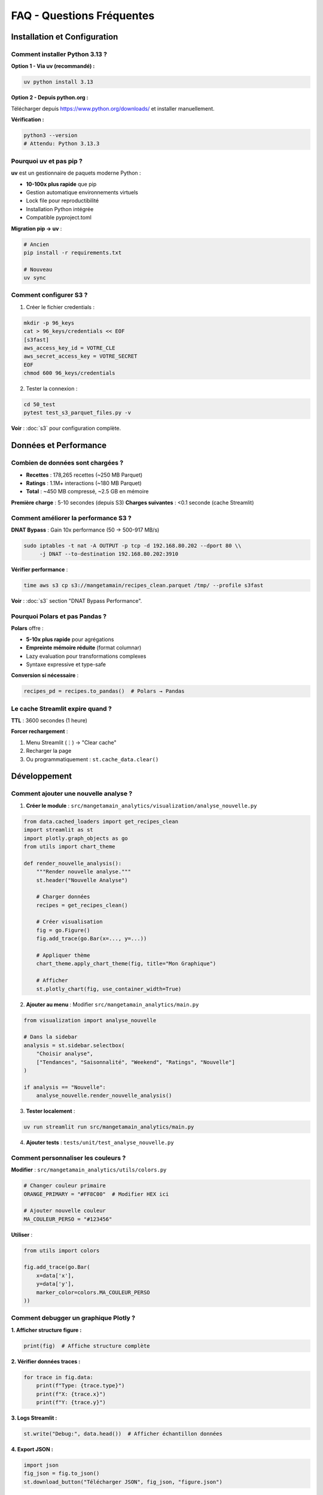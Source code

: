FAQ - Questions Fréquentes
==========================

Installation et Configuration
------------------------------

Comment installer Python 3.13 ?
^^^^^^^^^^^^^^^^^^^^^^^^^^^^^^^^

**Option 1 - Via uv (recommandé) :**

.. code-block:: bash

   uv python install 3.13

**Option 2 - Depuis python.org :**

Télécharger depuis https://www.python.org/downloads/ et installer manuellement.

**Vérification :**

.. code-block:: bash

   python3 --version
   # Attendu: Python 3.13.3

Pourquoi uv et pas pip ?
^^^^^^^^^^^^^^^^^^^^^^^^^

**uv** est un gestionnaire de paquets moderne Python :

* **10-100x plus rapide** que pip
* Gestion automatique environnements virtuels
* Lock file pour reproductibilité
* Installation Python intégrée
* Compatible pyproject.toml

**Migration pip → uv** :

.. code-block:: bash

   # Ancien
   pip install -r requirements.txt

   # Nouveau
   uv sync

Comment configurer S3 ?
^^^^^^^^^^^^^^^^^^^^^^^^

1. Créer le fichier credentials :

.. code-block:: bash

   mkdir -p 96_keys
   cat > 96_keys/credentials << EOF
   [s3fast]
   aws_access_key_id = VOTRE_CLE
   aws_secret_access_key = VOTRE_SECRET
   EOF
   chmod 600 96_keys/credentials

2. Tester la connexion :

.. code-block:: bash

   cd 50_test
   pytest test_s3_parquet_files.py -v

**Voir** : :doc:`s3` pour configuration complète.

Données et Performance
----------------------

Combien de données sont chargées ?
^^^^^^^^^^^^^^^^^^^^^^^^^^^^^^^^^^^

* **Recettes** : 178,265 recettes (~250 MB Parquet)
* **Ratings** : 1.1M+ interactions (~180 MB Parquet)
* **Total** : ~450 MB compressé, ~2.5 GB en mémoire

**Première charge** : 5-10 secondes (depuis S3)
**Charges suivantes** : <0.1 seconde (cache Streamlit)

Comment améliorer la performance S3 ?
^^^^^^^^^^^^^^^^^^^^^^^^^^^^^^^^^^^^^^

**DNAT Bypass** : Gain 10x performance (50 → 500-917 MB/s)

.. code-block:: bash

   sudo iptables -t nat -A OUTPUT -p tcp -d 192.168.80.202 --dport 80 \\
        -j DNAT --to-destination 192.168.80.202:3910

**Vérifier performance** :

.. code-block:: bash

   time aws s3 cp s3://mangetamain/recipes_clean.parquet /tmp/ --profile s3fast

**Voir** : :doc:`s3` section "DNAT Bypass Performance".

Pourquoi Polars et pas Pandas ?
^^^^^^^^^^^^^^^^^^^^^^^^^^^^^^^^

**Polars** offre :

* **5-10x plus rapide** pour agrégations
* **Empreinte mémoire réduite** (format columnar)
* Lazy evaluation pour transformations complexes
* Syntaxe expressive et type-safe

**Conversion si nécessaire** :

.. code-block:: python

   recipes_pd = recipes.to_pandas()  # Polars → Pandas

Le cache Streamlit expire quand ?
^^^^^^^^^^^^^^^^^^^^^^^^^^^^^^^^^^

**TTL** : 3600 secondes (1 heure)

**Forcer rechargement** :

1. Menu Streamlit (⋮) → "Clear cache"
2. Recharger la page
3. Ou programmatiquement : ``st.cache_data.clear()``

Développement
-------------

Comment ajouter une nouvelle analyse ?
^^^^^^^^^^^^^^^^^^^^^^^^^^^^^^^^^^^^^^^

1. **Créer le module** : ``src/mangetamain_analytics/visualization/analyse_nouvelle.py``

.. code-block:: python

   from data.cached_loaders import get_recipes_clean
   import streamlit as st
   import plotly.graph_objects as go
   from utils import chart_theme

   def render_nouvelle_analysis():
       """Render nouvelle analyse."""
       st.header("Nouvelle Analyse")

       # Charger données
       recipes = get_recipes_clean()

       # Créer visualisation
       fig = go.Figure()
       fig.add_trace(go.Bar(x=..., y=...))

       # Appliquer thème
       chart_theme.apply_chart_theme(fig, title="Mon Graphique")

       # Afficher
       st.plotly_chart(fig, use_container_width=True)

2. **Ajouter au menu** : Modifier ``src/mangetamain_analytics/main.py``

.. code-block:: python

   from visualization import analyse_nouvelle

   # Dans la sidebar
   analysis = st.sidebar.selectbox(
       "Choisir analyse",
       ["Tendances", "Saisonnalité", "Weekend", "Ratings", "Nouvelle"]
   )

   if analysis == "Nouvelle":
       analyse_nouvelle.render_nouvelle_analysis()

3. **Tester localement** :

.. code-block:: bash

   uv run streamlit run src/mangetamain_analytics/main.py

4. **Ajouter tests** : ``tests/unit/test_analyse_nouvelle.py``

Comment personnaliser les couleurs ?
^^^^^^^^^^^^^^^^^^^^^^^^^^^^^^^^^^^^^

**Modifier** : ``src/mangetamain_analytics/utils/colors.py``

.. code-block:: python

   # Changer couleur primaire
   ORANGE_PRIMARY = "#FF8C00"  # Modifier HEX ici

   # Ajouter nouvelle couleur
   MA_COULEUR_PERSO = "#123456"

**Utiliser** :

.. code-block:: python

   from utils import colors

   fig.add_trace(go.Bar(
       x=data['x'],
       y=data['y'],
       marker_color=colors.MA_COULEUR_PERSO
   ))

Comment debugger un graphique Plotly ?
^^^^^^^^^^^^^^^^^^^^^^^^^^^^^^^^^^^^^^^

**1. Afficher structure figure :**

.. code-block:: python

   print(fig)  # Affiche structure complète

**2. Vérifier données traces :**

.. code-block:: python

   for trace in fig.data:
       print(f"Type: {trace.type}")
       print(f"X: {trace.x}")
       print(f"Y: {trace.y}")

**3. Logs Streamlit :**

.. code-block:: python

   st.write("Debug:", data.head())  # Afficher échantillon données

**4. Export JSON :**

.. code-block:: python

   import json
   fig_json = fig.to_json()
   st.download_button("Télécharger JSON", fig_json, "figure.json")

Tests et CI/CD
--------------

Comment lancer les tests ?
^^^^^^^^^^^^^^^^^^^^^^^^^^^

**Tests unitaires (10_preprod) :**

.. code-block:: bash

   cd 10_preprod
   uv run pytest tests/unit/ -v --cov=src

**Tests infrastructure (50_test) :**

.. code-block:: bash

   cd 50_test
   pytest -v

**Test spécifique :**

.. code-block:: bash

   uv run pytest tests/unit/test_colors.py::test_get_rgba -v

Comment augmenter le coverage ?
^^^^^^^^^^^^^^^^^^^^^^^^^^^^^^^^

**1. Identifier lignes manquantes :**

.. code-block:: bash

   uv run pytest --cov=src --cov-report=html
   xdg-open htmlcov/index.html

**2. Ajouter tests pour lignes rouges**

**3. Marquer code non testable :**

.. code-block:: python

   def display_ui():  # pragma: no cover
       """Fonction Streamlit UI non testable."""
       st.plotly_chart(fig)

**Voir** : :doc:`tests` pour patterns de test complets.

Le CI échoue, comment débugger ?
^^^^^^^^^^^^^^^^^^^^^^^^^^^^^^^^^

**1. Vérifier localement d'abord :**

.. code-block:: bash

   # PEP8
   uv run flake8 src/ tests/

   # Tests
   uv run pytest tests/unit/ --cov=src --cov-fail-under=90

   # Formatage
   uv run black --check src/ tests/

**2. Voir logs CI GitHub :**

.. code-block:: bash

   gh run list --limit 5
   gh run view <run-id>

**3. Re-run CI :**

Depuis GitHub UI → Actions → Re-run failed jobs

**Voir** : :doc:`cicd` pour troubleshooting CI/CD complet.

Docker
------

Le conteneur Docker ne démarre pas
^^^^^^^^^^^^^^^^^^^^^^^^^^^^^^^^^^^

**Diagnostics :**

.. code-block:: bash

   # Vérifier logs
   docker-compose logs mangetamain_preprod

   # Vérifier santé
   docker-compose ps

   # Vérifier images
   docker images | grep mangetamain

**Solutions courantes :**

1. **Port occupé** :

.. code-block:: bash

   lsof -i :8500  # Identifier processus
   # Modifier port dans docker-compose.yml

2. **Volumes manquants** :

.. code-block:: bash

   # Vérifier paths existent
   ls -la ../10_preprod/src
   ls -la ../10_preprod/data

3. **Rebuild image** :

.. code-block:: bash

   docker-compose down
   docker-compose up -d --build

Comment voir les modifications en temps réel ?
^^^^^^^^^^^^^^^^^^^^^^^^^^^^^^^^^^^^^^^^^^^^^^^

Le volume Docker est mappé en lecture seule pour le code source :

1. **Modifier** : Éditer fichiers dans ``10_preprod/src/``
2. **Streamlit détecte** : Bouton "Rerun" apparaît automatiquement
3. **Cliquer** : Rerun pour voir changements

**Aucun redémarrage conteneur nécessaire!**

Déploiement
-----------

Comment déployer en PREPROD ?
^^^^^^^^^^^^^^^^^^^^^^^^^^^^^^

**Automatique** : Push vers ``main`` déclenche déploiement auto

.. code-block:: bash

   git add .
   git commit -m "Mon changement"
   git push origin main

**CI/CD s'occupe de** :

1. Tests (PEP8, pytest, coverage ≥90%)
2. Déploiement PREPROD si tests OK
3. Notification Discord

**Vérifier déploiement** :

* URL : https://mangetamain.lafrance.io/
* Badge PREPROD visible dans app

Comment déployer en PRODUCTION ?
^^^^^^^^^^^^^^^^^^^^^^^^^^^^^^^^^

**Manuel avec confirmation** :

1. **Aller sur GitHub Actions** → CD Production
2. **Cliquer** : "Run workflow"
3. **Taper** : "DEPLOY" (exactement)
4. **Confirmer** : Run workflow

**Backup automatique** effectué avant déploiement

**Vérifier** : https://backtothefuturekitchen.lafrance.io/

**Voir** : :doc:`cicd` pour détails complets CD.

Comment rollback en cas d'erreur ?
^^^^^^^^^^^^^^^^^^^^^^^^^^^^^^^^^^^

**Sur la VM dataia :**

.. code-block:: bash

   ssh dataia
   cd 20_prod

   # Voir backups disponibles
   ls backups/

   # Restaurer backup
   git reset --hard <commit-sha-stable>

   # Redémarrer
   cd ../30_docker
   docker-compose -f docker-compose-prod.yml restart

**Notifications Discord** contiennent SHA du commit à restaurer.

Erreurs Courantes
-----------------

"ImportError: No module named 'streamlit'"
^^^^^^^^^^^^^^^^^^^^^^^^^^^^^^^^^^^^^^^^^^^

**Cause** : Environnement virtuel non activé ou dépendances manquantes

**Solution** :

.. code-block:: bash

   cd 10_preprod
   uv sync  # Réinstaller dépendances
   uv run streamlit --version  # Vérifier

"DuckDB database is locked"
^^^^^^^^^^^^^^^^^^^^^^^^^^^^

**Cause** : Plusieurs processus accèdent simultanément à DuckDB

**Solution** :

.. code-block:: bash

   # Arrêter tous les processus Streamlit
   pkill -f streamlit

   # Ou redémarrer conteneur Docker
   docker-compose restart

"S3 connection timeout"
^^^^^^^^^^^^^^^^^^^^^^^

**Causes possibles** :

1. Credentials invalides → Vérifier ``96_keys/credentials``
2. Endpoint inaccessible → ``ping s3fast.lafrance.io``
3. Performance lente → Configurer DNAT bypass

**Solution DNAT** : :doc:`s3` section "DNAT Bypass"

"Coverage below 90%"
^^^^^^^^^^^^^^^^^^^^

**CI bloque si coverage < 90%**

**Solution** :

1. Identifier lignes manquantes :

.. code-block:: bash

   uv run pytest --cov=src --cov-report=term-missing

2. Ajouter tests pour lignes rouges
3. Ou marquer code non testable : ``# pragma: no cover``

**Voir** : :doc:`tests` pour patterns.

Ressources Supplémentaires
---------------------------

* :doc:`installation` - Guide installation complet
* :doc:`usage` - Utilisation de l'application
* :doc:`s3` - Configuration S3 Garage
* :doc:`architecture` - Stack technique détaillée
* :doc:`cicd` - Pipeline CI/CD
* :doc:`tests` - Tests et coverage
* :doc:`api/index` - Référence API complète

**Support** : Issues GitHub → https://github.com/julienlafrance/backtothefuturekitchen/issues
